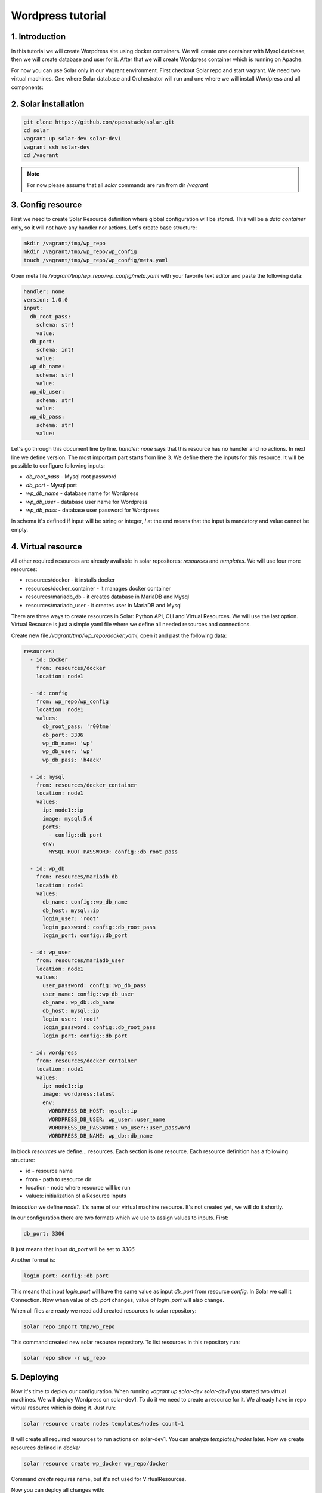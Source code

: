 Wordpress tutorial
==================

1. Introduction
---------------
In this tutorial we will create Worpdress site using docker containers. We will create one container with Mysql database, then we will create database and user for it. After that we will create Wordpress container which is running on Apache.

For now you can use Solar only in our Vagrant environment.  
First checkout Solar repo and start vagrant. We need two virtual machines. One where Solar database and Orchestrator will run and one where we will install Wordpress and all components:

2. Solar installation
---------------------

.. code-block:: bash

   git clone https://github.com/openstack/solar.git
   cd solar
   vagrant up solar-dev solar-dev1
   vagrant ssh solar-dev
   cd /vagrant

.. note::
   For now please assume that all `solar` commands are run from dir `/vagrant`

3. Config resource
------------------

First we need to create Solar Resource definition where global configuration will be stored. This will be a `data container` only, so it will not have any handler nor actions. Let's create base structure:

.. code-block:: bash

  mkdir /vagrant/tmp/wp_repo
  mkdir /vagrant/tmp/wp_repo/wp_config
  touch /vagrant/tmp/wp_repo/wp_config/meta.yaml

Open meta file `/vagrant/tmp/wp_repo/wp_config/meta.yaml` with your favorite text editor and paste the following data:

.. code-block:: yaml
  
  handler: none
  version: 1.0.0
  input:
    db_root_pass:
      schema: str!
      value:
    db_port:
      schema: int!
      value:
    wp_db_name:
      schema: str!
      value:
    wp_db_user:
      schema: str!
      value:
    wp_db_pass:
      schema: str!
      value:

Let's go through this document line by line. `handler: none` says that this resource has no handler and no actions. In next line we define version. The most important part starts from line 3. We define there the inputs for this resource. It will be possible to configure following inputs: 

* `db_root_pass` - Mysql root password
* `db_port` - Mysql port
* `wp_db_name` - database name for Wordpress
* `wp_db_user` - database user name for Wordpress
* `wp_db_pass` - database user password for Wordpress

In schema it's defined if input will be string or integer, `!` at the end means that the input is mandatory and value cannot be empty.

4. Virtual resource
-------------------

All other required resources are already available in solar repositores: `resources` and `templates`. We will use four more resources:

* resources/docker - it installs docker 
* resources/docker_container - it manages docker container
* resources/mariadb_db - it creates database in MariaDB and Mysql
* resources/mariadb_user - it creates user in MariaDB and Mysql

There are three ways to create resources in Solar: Python API, CLI and Virtual Resources. We will use the last option. 
Virtual Resource is just a simple yaml file where we define all needed resources and connections.

Create new file `/vagrant/tmp/wp_repo/docker.yaml`, open it and past the following data:

.. code-block:: yaml

  resources:
    - id: docker
      from: resources/docker
      location: node1

    - id: config
      from: wp_repo/wp_config
      location: node1
      values:
        db_root_pass: 'r00tme'
        db_port: 3306
        wp_db_name: 'wp'
        wp_db_user: 'wp'
        wp_db_pass: 'h4ack'
      
    - id: mysql
      from: resources/docker_container
      location: node1
      values:
        ip: node1::ip
        image: mysql:5.6
        ports:
          - config::db_port
        env:
          MYSQL_ROOT_PASSWORD: config::db_root_pass

    - id: wp_db
      from: resources/mariadb_db
      location: node1
      values:
        db_name: config::wp_db_name
        db_host: mysql::ip
        login_user: 'root'
        login_password: config::db_root_pass
        login_port: config::db_port

    - id: wp_user
      from: resources/mariadb_user
      location: node1
      values:
        user_password: config::wp_db_pass
        user_name: config::wp_db_user
        db_name: wp_db::db_name
        db_host: mysql::ip
        login_user: 'root'
        login_password: config::db_root_pass
        login_port: config::db_port

    - id: wordpress
      from: resources/docker_container
      location: node1
      values:
        ip: node1::ip
        image: wordpress:latest
        env:
          WORDPRESS_DB_HOST: mysql::ip
          WORDPRESS_DB_USER: wp_user::user_name
          WORDPRESS_DB_PASSWORD: wp_user::user_password
          WORDPRESS_DB_NAME: wp_db::db_name

In block `resources` we define... resources. Each section is one resource. Each resource definition has a following structure:

* id - resource name
* from - path to resource dir
* location - node where resource will be run
* values: initialization of a Resource Inputs

In `location` we define `node1`. It's name of our virtual machine resource. It's not created yet, we will do it shortly.

In our configuration there are two formats which we use to assign values to inputs. First:

.. code-block:: yaml

  db_port: 3306

It just means that input `db_port` will be set to `3306`

Another format is:

.. code-block:: yaml

  login_port: config::db_port

This means that input `login_port` will have the same value as input `db_port` from resource `config`. In Solar we call it Connection. Now when value of `db_port` changes, value of `login_port` will also change.

When all files are ready we need add created resources to solar repository:

.. code-block:: bash

  solar repo import tmp/wp_repo

This command created new solar resource repository. To list resources in this repository run:

.. code-block:: bash

  solar repo show -r wp_repo

5. Deploying
------------

Now it's time to deploy our configuration. When running `vagrant up solar-dev solar-dev1` you started two virtual machines. We will deploy Wordpress on solar-dev1. To do it we need to create a resource for it. We already have in repo virtual resource which is doing it. Just run:

.. code-block:: bash

  solar resource create nodes templates/nodes count=1

It will create all required resources to run actions on solar-dev1. You can analyze `templates/nodes` later. Now we create resources defined in `docker`

.. code-block:: bash

  solar resource create wp_docker wp_repo/docker

Command `create` requires name, but it's not used for VirtualResources.

Now you can deploy all changes with:

.. code-block:: bash

  solar changes stage
  solar changes process
  solar orch run-once

To see deployment progress run:

.. code-block:: bash

  solar orch report

Wait until all task will return status `SUCCESS`. When it's done you should be able to open Wordpress site at http://10.0.0.3

If it fails, before reporting a bug, please try to retry deployment:

.. code-block:: bash

  solar orch retry last

6. Update
---------

Now change password for Wordpress database user

.. code-block:: bash

  solar resource update config wp_db_pass=new_hacky_pass

and deploy new changes

.. code-block:: bash

  solar changes stage
  solar changes process
  solar orch run-once

Using `report` command wait until all tasks finish. Wordpress should still working and new password should be used.
